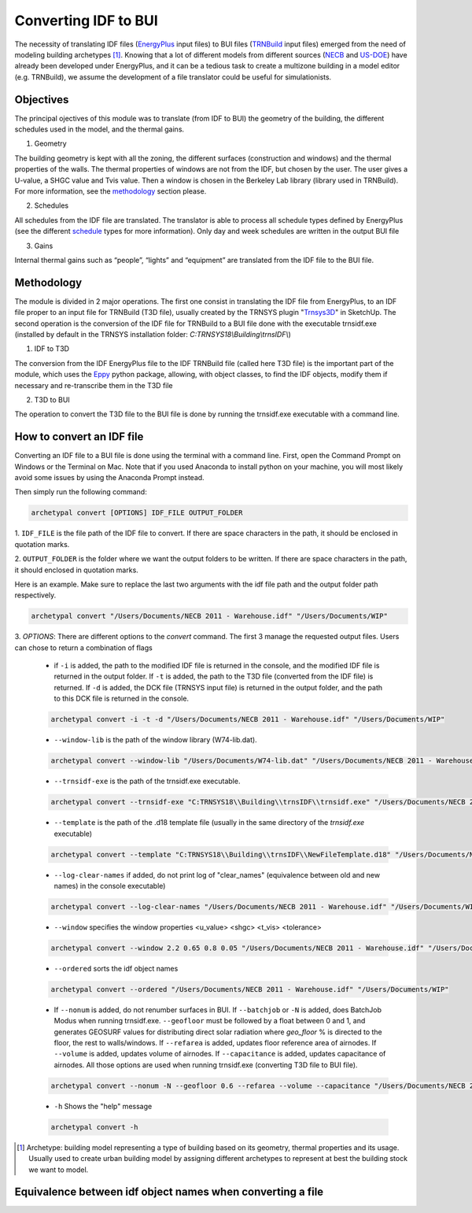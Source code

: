 Converting IDF to BUI
---------------------

.. figure:: images/converter@2x.png
   :alt: converter logo
   :width: 100%
   :align: center

The necessity of translating IDF files (EnergyPlus_ input files) to BUI files (TRNBuild_ input files) emerged from the
need of modeling building archetypes [#]_. Knowing that a lot of different models from different sources (NECB_ and US-DOE_)
have already been developed under EnergyPlus, and it can be a tedious task to create a multizone building in a model
editor (e.g. TRNBuild), we assume the development of a file translator could be useful for simulationists.

Objectives
..........

The principal ojectives of this module was to translate (from IDF to BUI) the geometry of the building, the different schedules used in
the model, and the thermal gains.

1. Geometry

The building geometry is kept with all the zoning, the different surfaces (construction and windows) and the thermal
properties of the walls. The thermal properties of windows are not from the IDF, but chosen by the user. The user gives
a U-value, a SHGC value and Tvis value. Then a window is chosen in the Berkeley Lab library (library used in TRNBuild).
For more information, see the methodology_ section please.

2. Schedules

All schedules from the IDF file are translated. The translator is able to process all schedule types defined by
EnergyPlus (see the different schedule_ types for more information). Only day and week schedules are written in the output
BUI file

3. Gains

Internal thermal gains such as “people”, “lights” and “equipment” are translated from the IDF file to the BUI file.

Methodology
...........

The module is divided in 2 major operations. The first one consist in translating the IDF file from EnergyPlus, to an
IDF file proper to an input file for TRNBuild (T3D file), usually created by the TRNSYS plugin "Trnsys3D_" in SketchUp.
The second operation is the conversion of the IDF file for TRNBuild to a BUI file done with the executable trnsidf.exe
(installed by default in the TRNSYS installation folder: `C:TRNSYS18\\Building\\trnsIDF\\`)

1. IDF to T3D

The conversion from the IDF EnergyPlus file to the IDF TRNBuild file (called here T3D file) is the important part of
the module, which uses the Eppy_ python package, allowing, with object classes, to find the IDF objects, modify them if
necessary and re-transcribe them in the T3D file

2. T3D to BUI

The operation to convert the T3D file to the BUI file is done by running the trnsidf.exe executable with a command
line.

How to convert an IDF file
..........................

Converting an IDF file to a BUI file is done using the terminal with a command line. First, open the Command Prompt on Windows
or the Terminal on Mac. Note that if you used Anaconda to install python on your machine, you will most likely avoid some issues
by using the Anaconda Prompt instead.

Then simply run the following command:

.. code-block:: python

    archetypal convert [OPTIONS] IDF_FILE OUTPUT_FOLDER

1. ``IDF_FILE`` is the file path of the IDF file to convert. If there are space characters in the path, it should be
enclosed in quotation marks.

2. ``OUTPUT_FOLDER`` is the folder where we want the output folders to be written. If there are space characters in
the path, it should enclosed in quotation marks.

Here is an example. Make sure to replace the last two arguments with the idf file path and the output folder path
respectively.

.. code-block:: python

    archetypal convert "/Users/Documents/NECB 2011 - Warehouse.idf" "/Users/Documents/WIP"

3. `OPTIONS`: There are different options to the `convert` command. The first 3 manage the requested output files.
Users can chose to return a combination of flags

    - if ``-i`` is added, the path to the modified IDF file is returned in the console, and the modified
      IDF file is returned in the output folder. If ``-t`` is added, the path to the T3D file (converted from the IDF file) is returned.
      If ``-d`` is added, the DCK file (TRNSYS input file) is returned in the output folder, and the path to this DCK file is returned in the console.

    .. code-block:: python

        archetypal convert -i -t -d "/Users/Documents/NECB 2011 - Warehouse.idf" "/Users/Documents/WIP"

    - ``--window-lib`` is the path of the window library (W74-lib.dat).

    .. code-block:: python

        archetypal convert --window-lib "/Users/Documents/W74-lib.dat" "/Users/Documents/NECB 2011 - Warehouse.idf" "/Users/Documents/WIP"

    - ``--trnsidf-exe`` is the path of the trnsidf.exe executable.

    .. code-block:: python

        archetypal convert --trnsidf-exe "C:TRNSYS18\\Building\\trnsIDF\\trnsidf.exe" "/Users/Documents/NECB 2011 - Warehouse.idf" "/Users/Documents/WIP"

    - ``--template`` is the path of the .d18 template file (usually in the same directory of the `trnsidf.exe`
      executable)

    .. code-block:: python

        archetypal convert --template "C:TRNSYS18\\Building\\trnsIDF\\NewFileTemplate.d18" "/Users/Documents/NECB 2011 - Warehouse.idf" "/Users/Documents/WIP"

    - ``--log-clear-names`` if added, do not print log of "clear_names" (equivalence between old and new names) in the console
      executable)

    .. code-block:: python

        archetypal convert --log-clear-names "/Users/Documents/NECB 2011 - Warehouse.idf" "/Users/Documents/WIP"

    - ``--window`` specifies the window properties <u_value> <shgc> <t_vis> <tolerance>

    .. code-block:: python

        archetypal convert --window 2.2 0.65 0.8 0.05 "/Users/Documents/NECB 2011 - Warehouse.idf" "/Users/Documents/WIP"

    - ``--ordered`` sorts the idf object names

    .. code-block:: python

        archetypal convert --ordered "/Users/Documents/NECB 2011 - Warehouse.idf" "/Users/Documents/WIP"

    - If ``--nonum`` is added, do not renumber surfaces in BUI. If ``--batchjob`` or ``-N`` is added, does BatchJob Modus when running trnsidf.exe.
      ``--geofloor`` must be followed by a float between 0 and 1, and generates GEOSURF values for distributing direct solar radiation where `geo_floor` % is directed to the floor,
      the rest to walls/windows. If ``--refarea`` is added, updates floor reference area of airnodes. If ``--volume`` is added, updates volume of airnodes.
      If ``--capacitance`` is added, updates capacitance of airnodes. All those options are used when running trnsidf.exe (converting T3D file to BUI file).

    .. code-block:: python

        archetypal convert --nonum -N --geofloor 0.6 --refarea --volume --capacitance "/Users/Documents/NECB 2011 - Warehouse.idf" "/Users/Documents/WIP"

    - ``-h`` Shows the "help" message

    .. code-block:: python

        archetypal convert -h

.. [#] Archetype: building model representing a type of building based on its geometry, thermal properties and its
    usage. Usually used to create urban building model by assigning different archetypes to represent at best the building
    stock we want to model.

Equivalence between idf object names when converting a file
...........................................................

.. csv-table:: Equivalences
    :file: ./_static/name_equivalence.csv
    :header-rows: 1


.. _EnergyPlus: https://energyplus.net
.. _TRNBuild: http://www.trnsys.com/features/suite-of-tools.php
.. _NECB: https://github.com/canmet-energy/necb_2011_reference_buildings/tree/master/osm_files
.. _US-DOE: https://www.energycodes.gov/development/commercial/prototype_models
.. _schedule: https://bigladdersoftware.com/epx/docs/8-9/input-output-reference/group-schedules.html#group-schedules
.. _Trnsys3D: https://www.trnsys.de/docs/trnsys3d/trnsys3d_uebersicht_en.htm
.. _Eppy: https://pythonhosted.org/eppy/Main_Tutorial.html

